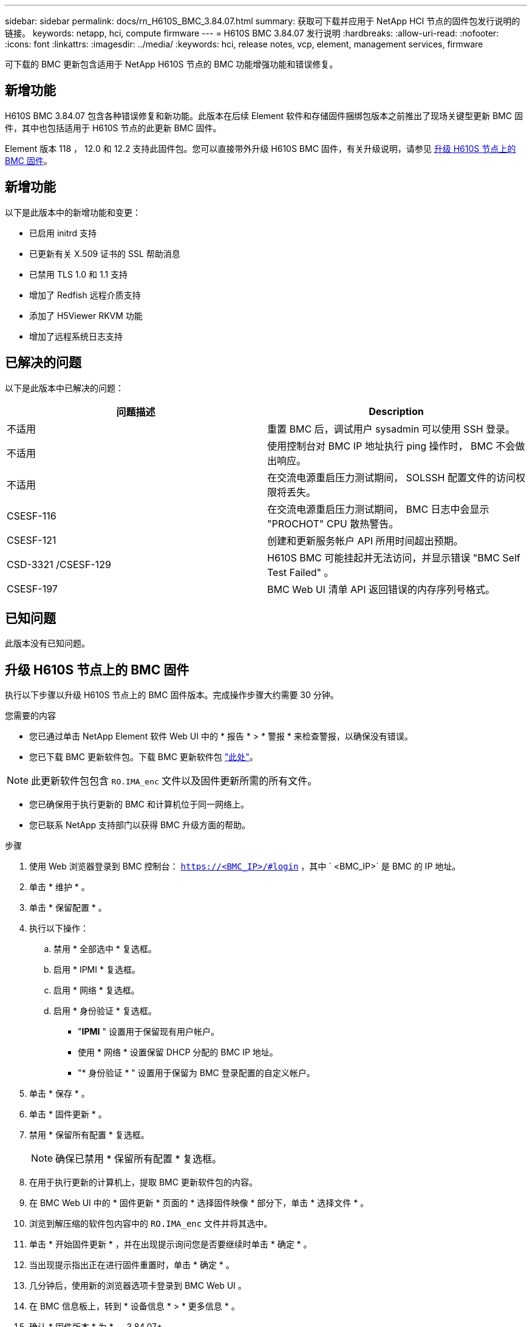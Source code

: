 ---
sidebar: sidebar 
permalink: docs/rn_H610S_BMC_3.84.07.html 
summary: 获取可下载并应用于 NetApp HCI 节点的固件包发行说明的链接。 
keywords: netapp, hci, compute firmware 
---
= H610S BMC 3.84.07 发行说明
:hardbreaks:
:allow-uri-read: 
:nofooter: 
:icons: font
:linkattrs: 
:imagesdir: ../media/
:keywords: hci, release notes, vcp, element, management services, firmware


[role="lead"]
可下载的 BMC 更新包含适用于 NetApp H610S 节点的 BMC 功能增强功能和错误修复。



== 新增功能

H610S BMC 3.84.07 包含各种错误修复和新功能。此版本在后续 Element 软件和存储固件捆绑包版本之前推出了现场关键型更新 BMC 固件，其中也包括适用于 H610S 节点的此更新 BMC 固件。

Element 版本 118 ， 12.0 和 12.2 支持此固件包。您可以直接带外升级 H610S BMC 固件，有关升级说明，请参见 <<升级 H610S 节点上的 BMC 固件>>。



== 新增功能

以下是此版本中的新增功能和变更：

* 已启用 initrd 支持
* 已更新有关 X.509 证书的 SSL 帮助消息
* 已禁用 TLS 1.0 和 1.1 支持
* 增加了 Redfish 远程介质支持
* 添加了 H5Viewer RKVM 功能
* 增加了远程系统日志支持




== 已解决的问题

以下是此版本中已解决的问题：

|===
| 问题描述 | Description 


| 不适用 | 重置 BMC 后，调试用户 sysadmin 可以使用 SSH 登录。 


| 不适用 | 使用控制台对 BMC IP 地址执行 ping 操作时， BMC 不会做出响应。 


| 不适用 | 在交流电源重启压力测试期间， SOLSSH 配置文件的访问权限将丢失。 


| CSESF-116 | 在交流电源重启压力测试期间， BMC 日志中会显示 "PROCHOT" CPU 散热警告。 


| CSESF-121 | 创建和更新服务帐户 API 所用时间超出预期。 


| CSD-3321 /CSESF-129 | H610S BMC 可能挂起并无法访问，并显示错误 "BMC Self Test Failed" 。 


| CSESF-197 | BMC Web UI 清单 API 返回错误的内存序列号格式。 
|===


== 已知问题

此版本没有已知问题。



== 升级 H610S 节点上的 BMC 固件

执行以下步骤以升级 H610S 节点上的 BMC 固件版本。完成操作步骤大约需要 30 分钟。

.您需要的内容
* 您已通过单击 NetApp Element 软件 Web UI 中的 * 报告 * > * 警报 * 来检查警报，以确保没有错误。
* 您已下载 BMC 更新软件包。下载 BMC 更新软件包 https://mysupport.netapp.com/site/products/all/details/netapp-hci/downloads-tab/download/62542/H610S_BMC_3.84["此处"^]。



NOTE: 此更新软件包包含 `RO.IMA_enc` 文件以及固件更新所需的所有文件。

* 您已确保用于执行更新的 BMC 和计算机位于同一网络上。
* 您已联系 NetApp 支持部门以获得 BMC 升级方面的帮助。


.步骤
. 使用 Web 浏览器登录到 BMC 控制台： `https://<BMC_IP>/#login` ，其中 ` <BMC_IP>` 是 BMC 的 IP 地址。
. 单击 * 维护 * 。
. 单击 * 保留配置 * 。
. 执行以下操作：
+
.. 禁用 * 全部选中 * 复选框。
.. 启用 * IPMI * 复选框。
.. 启用 * 网络 * 复选框。
.. 启用 * 身份验证 * 复选框。
+
*** "*IPMI* " 设置用于保留现有用户帐户。
*** 使用 * 网络 * 设置保留 DHCP 分配的 BMC IP 地址。
*** "* 身份验证 * " 设置用于保留为 BMC 登录配置的自定义帐户。




. 单击 * 保存 * 。
. 单击 * 固件更新 * 。
. 禁用 * 保留所有配置 * 复选框。
+

NOTE: 确保已禁用 * 保留所有配置 * 复选框。

. 在用于执行更新的计算机上，提取 BMC 更新软件包的内容。
. 在 BMC Web UI 中的 * 固件更新 * 页面的 * 选择固件映像 * 部分下，单击 * 选择文件 * 。
. 浏览到解压缩的软件包内容中的 `RO.IMA_enc` 文件并将其选中。
. 单击 * 开始固件更新 * ，并在出现提示询问您是否要继续时单击 * 确定 * 。
. 当出现提示指出正在进行固件重置时，单击 * 确定 * 。
. 几分钟后，使用新的浏览器选项卡登录到 BMC Web UI 。
. 在 BMC 信息板上，转到 * 设备信息 * > * 更多信息 * 。
. 确认 * 固件版本 * 为 * 。 3.84.07* 。
. 对集群中的其余 H610S 存储节点执行此操作步骤。


[discrete]
== 了解更多信息

* https://docs.netapp.com/us-en/vcp/index.html["适用于 vCenter Server 的 NetApp Element 插件"^]
* https://www.netapp.com/hybrid-cloud/hci-documentation/["NetApp HCI 资源页面"^]

